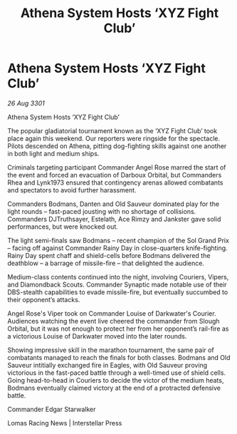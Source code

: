 :PROPERTIES:
:ID:       b05f13f1-51ec-42b2-a817-b287aaf650a5
:END:
#+title: Athena System Hosts ‘XYZ Fight Club’
#+filetags: :galnet:

* Athena System Hosts ‘XYZ Fight Club’

/26 Aug 3301/

Athena System Hosts ‘XYZ Fight Club’ 
 
The popular gladiatorial tournament known as the ‘XYZ Fight Club’ took place again this weekend. Our reporters were ringside for the spectacle. Pilots descended on Athena, pitting dog-fighting skills against one another in both light and medium ships. 

Criminals targeting participant Commander Angel Rose marred the start of the event and forced an evacuation of Darboux Orbital, but Commanders Rhea and Lynk1973 ensured that contingency arenas allowed combatants and spectators to avoid further harassment. 

Commanders Bodmans, Danten and Old Sauveur dominated play for the light rounds – fast-paced jousting with no shortage of collisions. Commanders DJTruthsayer, Estelath, Ace Rimzy and Jankster gave solid performances, but were knocked out. 

The light semi-finals saw Bodmans – recent champion of the Sol Grand Prix – facing off against Commander Rainy Day in close-quarters knife-fighting. Rainy Day spent chaff and shield-cells before Bodmans delivered the deathblow – a barrage of missile-fire – that delighted the audience. 

Medium-class contents continued into the night, involving Couriers, Vipers, and Diamondback Scouts. Commander Synaptic made notable use of their DBS-stealth capabilities to evade missile-fire, but eventually succumbed to their opponent’s attacks. 

Angel Rose's Viper took on Commander Louise of Darkwater's Courier. Audiences watching the event live cheered the commander from Slough Orbital, but it was not enough to protect her from her opponent’s rail-fire as a victorious Louise of Darkwater moved into the later rounds. 

Showing impressive skill in the marathon tournament, the same pair of combatants managed to reach the finals for both classes. Bodmans and Old Sauveur intitially exchanged fire in Eagles, with Old Sauveur proving victorious in the fast-paced battle through a well-timed use of shield cells. Going head-to-head in Couriers to decide the victor of the medium heats, Bodmans eventually claimed victory at the end of a protracted defensive battle. 

Commander Edgar Starwalker 

Lomas Racing News | Interstellar Press
